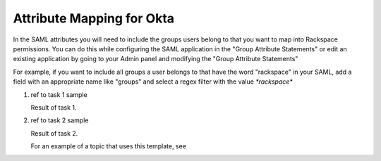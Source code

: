 .. _okta-attribmapping-ug:

==========================
Attribute Mapping for Okta
==========================

In the SAML attributes you will need to include the groups users belong to that you want to map into Rackspace permissions. You can do this while configuring the SAML application in the "Group Attribute Statements" or edit an existing application by going to your Admin panel and modifying the "Group Attribute Statements"


For example, if you want to include all groups a user belongs to that have the word "rackspace" in your SAML, add a field with an appropriate name like "groups" and select a regex filter with the value `*rackspace*`

.. <insert screenshot 5> is this needed?

1. ref to task 1 sample

   Result of task 1.

2. ref to task 2 sample

   Result of task 2.

   For an example of a topic that uses this template, see

